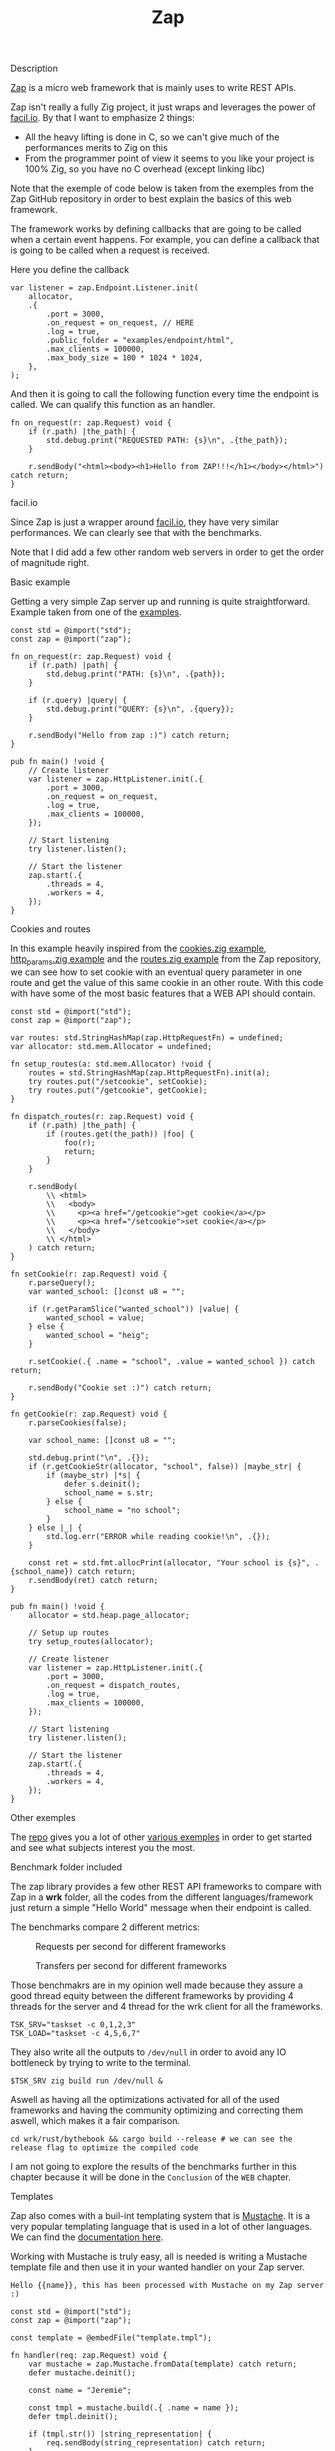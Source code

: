 #+title: Zap
#+weight: 2
#+hugo_cascade_type: docs

**** Description
[[https://github.com/zigzap/zap][Zap]] is a micro web framework that is mainly uses to write REST APIs.

Zap isn't really a fully Zig project, it just wraps and leverages the power of [[https://facil.io][facil.io]]. By that I want to emphasize 2 things:
- All the heavy lifting is done in C, so we can't give much of the performances merits to Zig on this
- From the programmer point of view it seems to you like your project is 100% Zig, so you have no C overhead (except linking libc)

Note that the exemple of code below is taken from the exemples from the Zap GitHub repository in order to best explain the basics of this web framework.

The framework works by defining callbacks that are going to be called when a certain event happens. For example, you can define a callback that is going to be called when a request is received.

Here you define the callback
#+begin_src zig :imports '(std) :main 'yes :testsuite 'no
  var listener = zap.Endpoint.Listener.init(
      allocator,
      .{
          .port = 3000,
          .on_request = on_request, // HERE
          .log = true,
          .public_folder = "examples/endpoint/html",
          .max_clients = 100000,
          .max_body_size = 100 * 1024 * 1024,
      },
  );
#+end_src

And then it is going to call the following function every time the endpoint is called. We can qualify this function as an handler.
#+begin_src zig :imports '(std) :main 'yes :testsuite 'no
  fn on_request(r: zap.Request) void {
      if (r.path) |the_path| {
          std.debug.print("REQUESTED PATH: {s}\n", .{the_path});
      }
  
      r.sendBody("<html><body><h1>Hello from ZAP!!!</h1></body></html>") catch return;
  }
#+end_src

**** facil.io
Since Zap is just a wrapper around [[https://facil.io/][facil.io]], they have very similar performances. We can clearly see that with the benchmarks.

#+CAPTION: Transfers per second for different frameworks
#+NAME:   fig:SED-HR4049
[[/HEIG_ZIG/images/facilio.png]]
Note that I did add a few other random web servers in order to get the order of magnitude right.

**** Basic example
Getting a very simple Zap server up and running is quite straightforward. Example taken from one of the [[https://github.com/zigzap/zap/blob/master/examples/hello/hello.zig][examples]].
#+begin_src zig
  const std = @import("std");
  const zap = @import("zap");
  
  fn on_request(r: zap.Request) void {
      if (r.path) |path| {
          std.debug.print("PATH: {s}\n", .{path});
      }
  
      if (r.query) |query| {
          std.debug.print("QUERY: {s}\n", .{query});
      }
  
      r.sendBody("Hello from zap :)") catch return;
  }
  
  pub fn main() !void {
      // Create listener
      var listener = zap.HttpListener.init(.{
          .port = 3000,
          .on_request = on_request,
          .log = true,
          .max_clients = 100000,
      });
  
      // Start listening
      try listener.listen();
  
      // Start the listener
      zap.start(.{
          .threads = 4,
          .workers = 4,
      });
  }
#+end_src

**** Cookies and routes
In this example heavily inspired from the [[][cookies.zig example]], [[https://github.com/zigzap/zap/blob/master/examples/http_params/http_params.zig][http_params.zig example]] and the [[][routes.zig example]] from the Zap repository, we can see how to set cookie with an eventual query parameter in one route and get the value of this same cookie in an other route.
With this code with have some of the most basic features that a WEB API should contain.
#+begin_src zig
  const std = @import("std");
  const zap = @import("zap");
  
  var routes: std.StringHashMap(zap.HttpRequestFn) = undefined;
  var allocator: std.mem.Allocator = undefined;
  
  fn setup_routes(a: std.mem.Allocator) !void {
      routes = std.StringHashMap(zap.HttpRequestFn).init(a);
      try routes.put("/setcookie", setCookie);
      try routes.put("/getcookie", getCookie);
  }
  
  fn dispatch_routes(r: zap.Request) void {
      if (r.path) |the_path| {
          if (routes.get(the_path)) |foo| {
              foo(r);
              return;
          }
      }
  
      r.sendBody(
          \\ <html>
          \\   <body>
          \\     <p><a href="/getcookie">get cookie</a></p>
          \\     <p><a href="/setcookie">set cookie</a></p>
          \\   </body>
          \\ </html>
      ) catch return;
  }
  
  fn setCookie(r: zap.Request) void {
      r.parseQuery();
      var wanted_school: []const u8 = "";
  
      if (r.getParamSlice("wanted_school")) |value| {
          wanted_school = value;
      } else {
          wanted_school = "heig";
      }
  
      r.setCookie(.{ .name = "school", .value = wanted_school }) catch return;
  
      r.sendBody("Cookie set :)") catch return;
  }
  
  fn getCookie(r: zap.Request) void {
      r.parseCookies(false);
  
      var school_name: []const u8 = "";
  
      std.debug.print("\n", .{});
      if (r.getCookieStr(allocator, "school", false)) |maybe_str| {
          if (maybe_str) |*s| {
              defer s.deinit();
              school_name = s.str;
          } else {
              school_name = "no school";
          }
      } else |_| {
          std.log.err("ERROR while reading cookie!\n", .{});
      }
  
      const ret = std.fmt.allocPrint(allocator, "Your school is {s}", .{school_name}) catch return;
      r.sendBody(ret) catch return;
  }
  
  pub fn main() !void {
      allocator = std.heap.page_allocator;
  
      // Setup up routes
      try setup_routes(allocator);
  
      // Create listener
      var listener = zap.HttpListener.init(.{
          .port = 3000,
          .on_request = dispatch_routes,
          .log = true,
          .max_clients = 100000,
      });
  
      // Start listening
      try listener.listen();
  
      // Start the listener
      zap.start(.{
          .threads = 4,
          .workers = 4,
      });
  }
#+end_src

**** Other exemples
The [[https://github.com/zigzap/zap][repo]] gives you a lot of other [[https://github.com/zigzap/zap/tree/master/examples][various exemples]] in order to get started and see what subjects interest you the most.

**** Benchmark folder included
The zap library provides a few other REST API frameworks to compare with Zap in a *wrk* folder, all the codes from the different languages/framework just return a simple "Hello World" message when their endpoint is called.

The benchmarks compare 2 different metrics:

#+CAPTION: Requests per second for different frameworks
#+NAME:   fig:SED-HR4049
[[/HEIG_ZIG/images/req_per_sec_graph.png]]

#+CAPTION: Transfers per second for different frameworks
#+NAME:   fig:SED-HR4049
[[/HEIG_ZIG/images/xfer_per_sec_graph.png]]

Those benchmakrs are in my opinion well made because they assure a good thread equity between the different frameworks by providing 4 threads for the server and 4 thread for the wrk client for all the frameworks.
#+begin_src shell
  TSK_SRV="taskset -c 0,1,2,3"
  TSK_LOAD="taskset -c 4,5,6,7"
#+end_src

They also write all the outputs to =/dev/null= in order to avoid any IO bottleneck by trying to write to the terminal.
#+begin_src shell
  $TSK_SRV zig build run /dev/null &
#+end_src

Aswell as having all the optimizations activated for all of the used frameworks and having the community optimizing and correcting them aswell, which makes it a fair comparison.
#+begin_src shell
  cd wrk/rust/bythebook && cargo build --release # we can see the release flag to optimize the compiled code
#+end_src

I am not going to explore the results of the benchmarks further in this chapter because it will be done in the =Conclusion= of the =WEB= chapter.

**** Templates
Zap also comes with a buil-int templating system that is [[https://mustache.github.io/][Mustache]]. It is a very popular templating language that is used in a lot of other languages. We can find the [[https://mustache.github.io/mustache.5.html][documentation here]].

Working with Mustache is truly easy, all is needed is writing a Mustache template file and then use it in your wanted handler on your Zap server.
#+begin_src tmpl
Hello {{name}}, this has been processed with Mustache on my Zap server :)
#+end_src

#+begin_src zig
  const std = @import("std");
  const zap = @import("zap");
  
  const template = @embedFile("template.tmpl");
  
  fn handler(req: zap.Request) void {
      var mustache = zap.Mustache.fromData(template) catch return;
      defer mustache.deinit();
  
      const name = "Jeremie";
  
      const tmpl = mustache.build(.{ .name = name });
      defer tmpl.deinit();
  
      if (tmpl.str()) |string_representation| {
          req.sendBody(string_representation) catch return;
      }
  
      req.sendBody("Did not render with Mustache :(") catch return;
  }
  
  pub fn main() !void {
      // Create listener
      var listener = zap.HttpListener.init(.{
          .port = 3000,
          .on_request = handler,
          .log = true,
          .max_clients = 100000,
      });
  
      // Start listening
      try listener.listen();
  
      // Start the listener
      zap.start(.{
          .threads = 4,
          .workers = 4,
      });
  }
#+end_src

**** Conclusion
Zap is a very intersting project that is not used in production as far I know by anyone except by the author of the framework itself. So I couldn't find any repository of a project uszing zap anywhere, I tried asking on the official Discord but I didn't get any answer.

Even though it should be working for almost all your use cases, it still is a microframework which means that there are not a lot of batteries included and if you need advanced features, you might have to those yourself.

Since Zig is a low level language and that the framework is very basic you are going to have a lot of boilerplate and small things like memory to manage manually. Those are things than can easily be avoided by using other languages like Java, Go and Node. You might end up writing a lot more code for things that could have been done easily with other solutions.

It is also important to note that this is a young project with not a lot of contributors and a very small community. So if you are going to use Zap you might have to figure out things on your own or write on the [[https://discord.gg/gcZm8f8K][project discord]]. You might aswell find codes or documentations that are oudated.

The fact that it comes with a lot of examples and that the author is very active is also a good sign and makes it easy for the user to take up the project and start coding, without it I personnaly highly doubt that I would have been able to code at least half of the examples without losing tons of hours reading the source code.

To conclude if you don't need **high** performances (C like), I wouldn't recommend this framework to build your REST APIs because other far easiers frameworks are available for the approximatively same performances.
